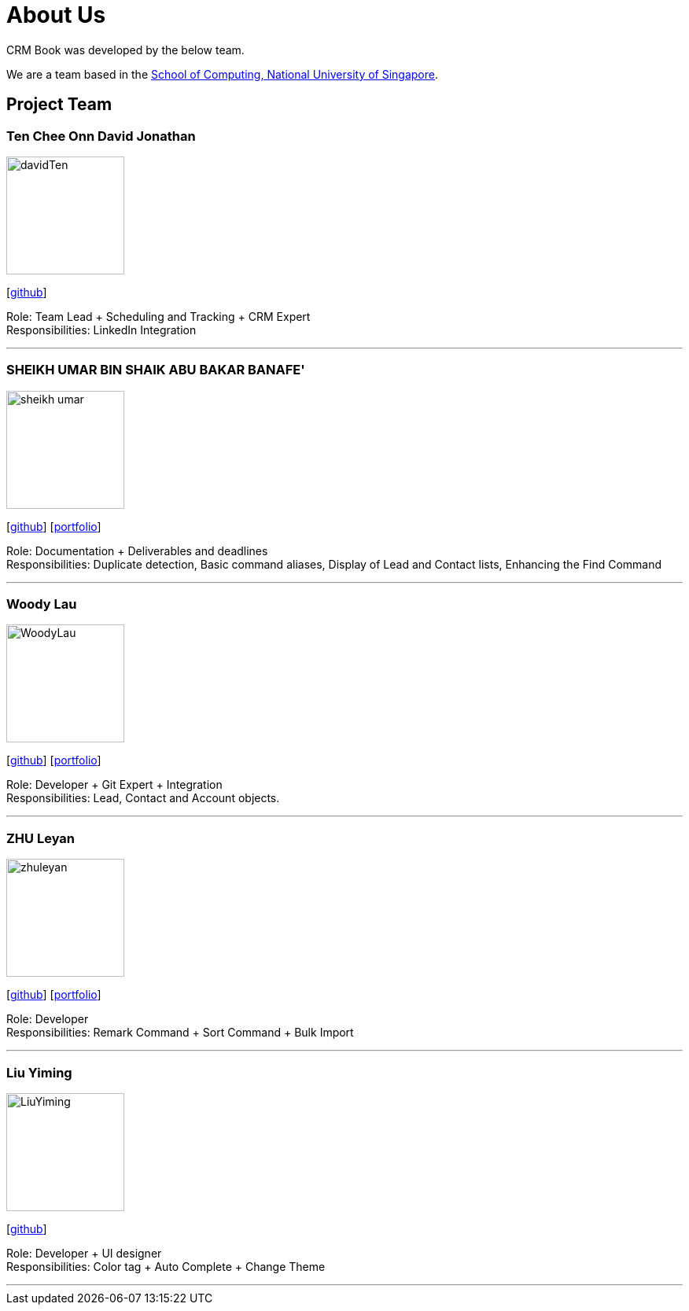 = About Us
:relfileprefix: team/
:imagesDir: images
:stylesDir: stylesheets

CRM Book was developed by the below team. +

We are a team based in the http://www.comp.nus.edu.sg[School of Computing, National University of Singapore].

== Project Team

=== Ten Chee Onn David Jonathan
image::davidTen.png[width="150", align="left"]
{empty}[https://github.com/davidten[github]]

Role: Team Lead + Scheduling and Tracking + CRM Expert +
Responsibilities: LinkedIn Integration

'''

=== SHEIKH UMAR BIN SHAIK ABU BAKAR BANAFE'
image::sheikh-umar.png[width="150", align="left"]
{empty}[https://github.com/Sheikh-Umar[github]] [<<Sheikh-Umar#, portfolio>>]

Role: Documentation + Deliverables and deadlines +
Responsibilities: Duplicate detection, Basic command aliases, Display of Lead and Contact lists, Enhancing the Find Command

'''

=== Woody Lau
image::WoodyLau.png[width="150", align="left"]
{empty}[http://github.com/WoodyLau[github]] [<<WoodyLau#, portfolio>>]

Role: Developer + Git Expert + Integration +
Responsibilities: Lead, Contact and Account objects.

'''

=== ZHU Leyan
image::zhuleyan.png[width="150", align="left"]
{empty}[http://github.com/zhuleyan[github]] [<<zhuleyan#, portfolio>>]

Role: Developer +
Responsibilities: Remark Command + Sort Command + Bulk Import

'''

=== Liu Yiming
image::LiuYiming.jpg[width="150", align="left"]
{empty}[http://github.com/zhuleyan[github]]

Role: Developer + UI designer +
Responsibilities: Color tag + Auto Complete + Change Theme

'''
